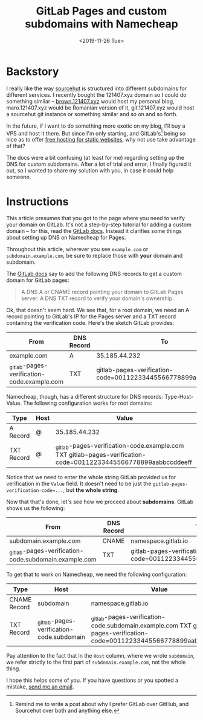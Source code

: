 #+TITLE: GitLab Pages and custom subdomains with Namecheap
#+DATE: <2019-11-26 Tue>

* Backstory

I really like the way [[https://sourcehut.org][sourcehut]] is structured into different subdomains for
different services. I recently bought the 121407.xyz domain so I could do
something similar – [[https://brown.121407.xyz][brown.121407.xyz]] would host my personal blog,
maro.121407.xyz would be Romanian version of it, git.121407.xyz would host a
sourcehut git instance or something similar and so on and so forth.

In the future, if I want to do something more exotic on my blog, I'll buy a VPS
and host it there. But since I'm only starting, and GitLab's[fn::Remind me to
write a post about why I prefer GitLab over GitHub, and Sourcehut over both and
anything else.] being so nice as to offer [[https://docs.gitlab.com/ee/user/project/pages/][free hosting for static websites]], why
not use take advantage of that?

The docs were a bit confusing (at least for me) regarding setting up the DNS for
custom subdomains. After a lot of trial and error, I finally figured it out, so
I wanted to share my solution with you, in case it could help someone.

* Instructions

This article presumes that you got to the page where you need to verify your
domain on GitLab. It's not a step-by-step tutorial for adding a custom domain –
for this, read the [[https://gitlab.com/help/user/project/pages/custom_domains_ssl_tls_certification/index.md][GitLab docs]]. Instead it clarifies some things about setting
up DNS on Namecheap for Pages.

Throughout this article, wherever you see ~example.com~ or
~subdomain.example.com~, be sure to replace those with *your* domain and
subdomain.

The [[https://gitlab.com/help/user/project/pages/custom_domains_ssl_tls_certification/index.md][GitLab docs]] say to add the following DNS records to get a custom domain for
GitLab pages:

#+begin_quote
A DNS A or CNAME record pointing your domain to GitLab Pages server.
A DNS TXT record to verify your domain's ownership.
#+end_quote

Ok, that doesn't seem hard. We see that, for a root domain, we need an A record
pointing to GitLab's IP for the Pages server and a TXT record containing the
verification code. Here's the sketch GitLab provides:

| From                                        | DNS Record | To                                                              |
|---------------------------------------------+------------+-----------------------------------------------------------------|
| example.com                                 | A          | 35.185.44.232                                                   |
| _gitlab-pages-verification-code.example.com | TXT        | gitlab-pages-verification-code=00112233445566778899aabbccddeeff |

Namecheap, though, has a different structure for DNS records: Type-Host-Value.
The following configuration works for root domains:

| Type       | Host | Value                                                                                                           |
|------------+------+-----------------------------------------------------------------------------------------------------------------|
| A Record   | @    | 35.185.44.232                                                                                                   |
| TXT Record | @    | _gitlab-pages-verification-code.example.com TXT gitlab-pages-verification-code=00112233445566778899aabbccddeeff |

Notice that we need to enter the whole string GitLab provided us for
verification in the ~Value~ field. It doesn't need to be just the
~gitlab-pages-verification-code=...~, but *the whole string*.

Now that that's done, let's see how we proceed about *subdomains*. GitLab shows
us the following:

| From                                                  | DNS Record | To                                                              |
|-------------------------------------------------------+------------+-----------------------------------------------------------------|
| subdomain.example.com                                 | CNAME      | namespace.gitlab.io                                             |
| _gitlab-pages-verification-code.subdomain.example.com | TXT        | gitlab-pages-verification-code=00112233445566778899aabbccddeeff |

To get that to work on Namecheap, we need the following configuration:

| Type         | Host                                      | Value                                                                                                                     |
|--------------+-------------------------------------------+---------------------------------------------------------------------------------------------------------------------------|
| CNAME Record | subdomain                                 | namespace.gitlab.io                                                                                                       |
| TXT Record   | _gitlab-pages-verification-code.subdomain | _gitlab-pages-verification-code.subdomain.example.com TXT gitlab-pages-verification-code=00112233445566778899aabbccddeeff |

Pay attention to the fact that in the ~Host~ column, where we wrote ~subdomain~,
we refer strictly to the first part of ~subdomain.example.com~, not the whole
thing.

I hope this helps some of you. If you have questions or you spotted a mistake,
[[mailto:brown121407@posteo.ro][send me an email]].
